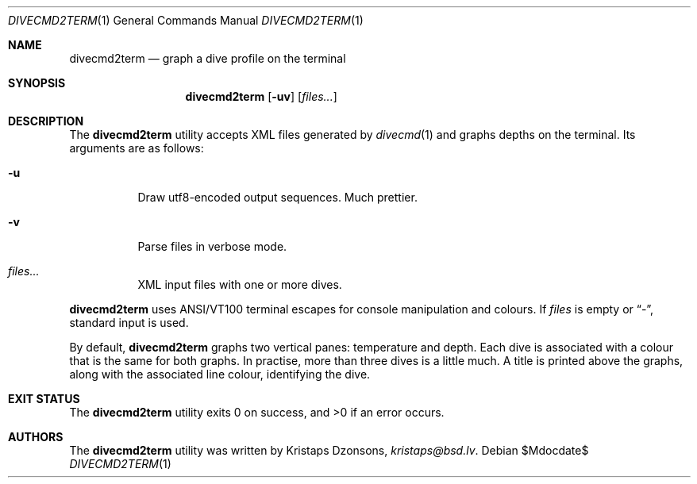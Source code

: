 .\"	$Id$
.\"
.\" Copyright (c) 2016 Kristaps Dzonsons <kristaps@bsd.lv>
.\"
.\" This library is free software; you can redistribute it and/or
.\" modify it under the terms of the GNU Lesser General Public
.\" License as published by the Free Software Foundation; either
.\" version 2.1 of the License, or (at your option) any later version.
.\" 
.\" This library is distributed in the hope that it will be useful,
.\" but WITHOUT ANY WARRANTY; without even the implied warranty of
.\" MERCHANTABILITY or FITNESS FOR A PARTICULAR PURPOSE.  See the GNU
.\" Lesser General Public License for more details.
.\" 
.\" You should have received a copy of the GNU Lesser General Public
.\" License along with this library; if not, write to the Free Software
.\" Foundation, Inc., 51 Franklin Street, Fifth Floor, Boston,
.\" MA 02110-1301 USA
.\" 
.Dd $Mdocdate$
.Dt DIVECMD2TERM 1
.Os
.Sh NAME
.Nm divecmd2term
.Nd graph a dive profile on the terminal
.Sh SYNOPSIS
.Nm divecmd2term
.Op Fl uv
.Op Ar files...
.Sh DESCRIPTION
The
.Nm
utility accepts XML files generated by
.Xr divecmd 1
and graphs depths on the terminal.
Its arguments are as follows:
.Bl -tag -width Ds
.It Fl u
Draw utf8-encoded output sequences.
Much prettier.
.It Fl v
Parse files in verbose mode.
.It Ar files...
XML input files with one or more dives.
.El
.Pp
.Nm
uses ANSI/VT100 terminal escapes for console manipulation and
colours.
If
.Ar files
is empty or
.Dq \&- ,
standard input is used.
.Pp
By default, 
.Nm
graphs two vertical panes: temperature and depth.
Each dive is associated with a colour that is the same for both graphs.
In practise, more than three dives is a little much.
A title is printed above the graphs, along with the associated line
colour, identifying the dive.
.Sh EXIT STATUS
.Ex -std
.Sh AUTHORS
The
.Nm
utility was written by
.An Kristaps Dzonsons ,
.Mt kristaps@bsd.lv .

